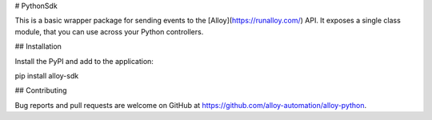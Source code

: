 # PythonSdk

This is a basic wrapper package for sending events to the [Alloy](https://runalloy.com/) API. It exposes a single class module, that you can use across your Python controllers.

## Installation

Install the PyPI and add to the application:

pip install alloy-sdk

## Contributing

Bug reports and pull requests are welcome on GitHub at https://github.com/alloy-automation/alloy-python.
